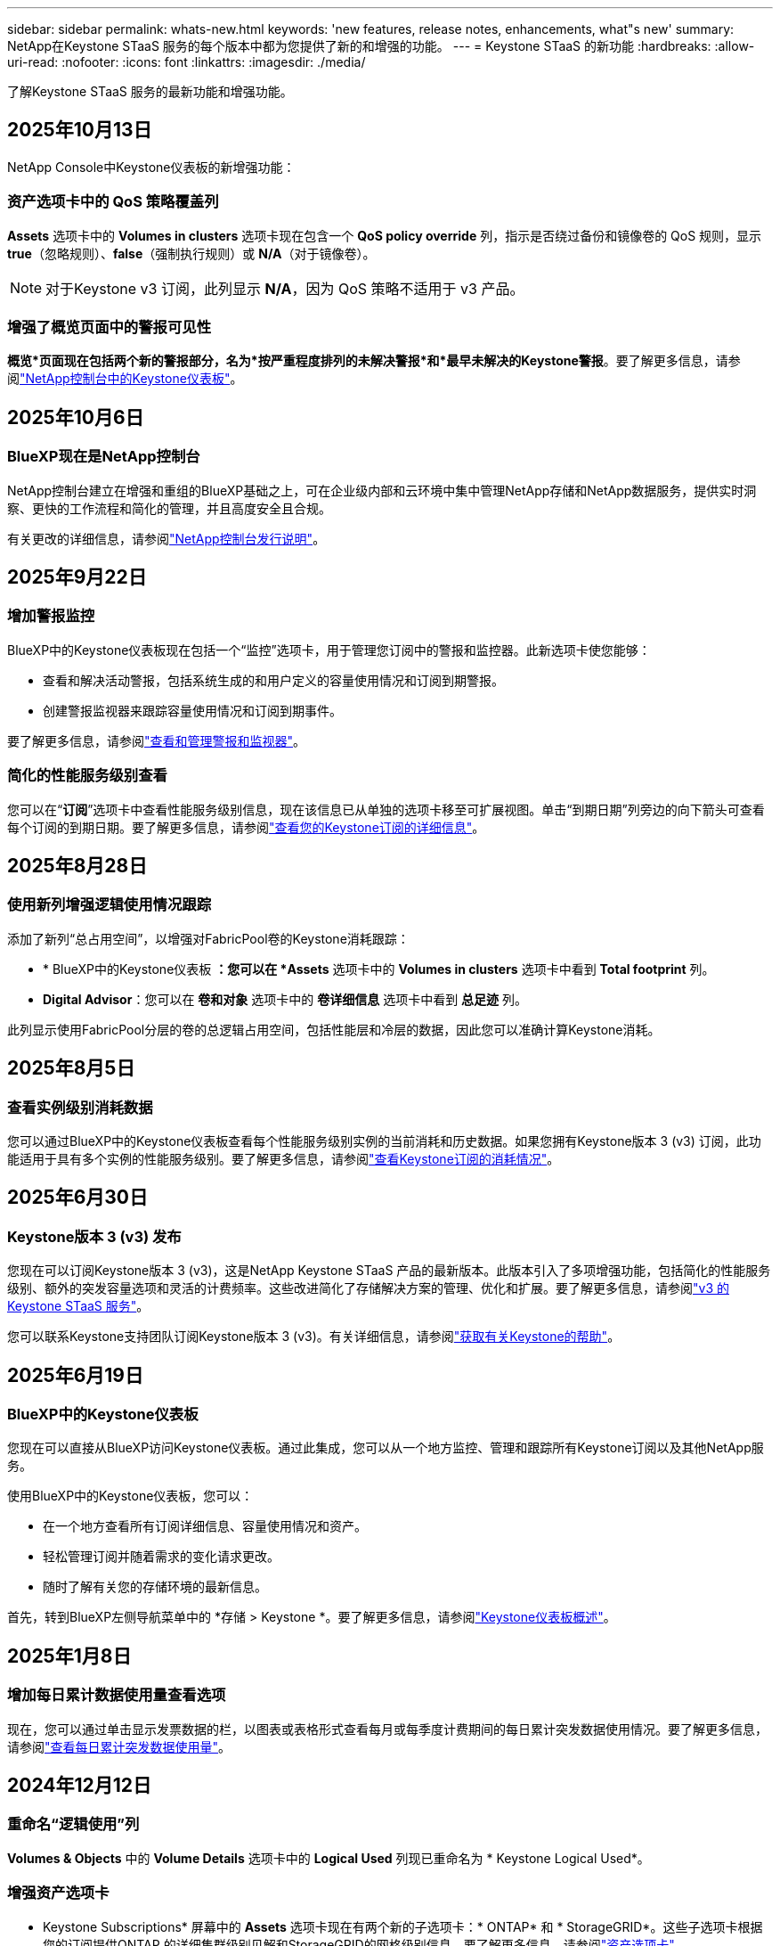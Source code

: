 ---
sidebar: sidebar 
permalink: whats-new.html 
keywords: 'new features, release notes, enhancements, what"s new' 
summary: NetApp在Keystone STaaS 服务的每个版本中都为您提供了新的和增强的功能。 
---
= Keystone STaaS 的新功能
:hardbreaks:
:allow-uri-read: 
:nofooter: 
:icons: font
:linkattrs: 
:imagesdir: ./media/


[role="lead"]
了解Keystone STaaS 服务的最新功能和增强功能。



== 2025年10月13日

NetApp Console中Keystone仪表板的新增强功能：



=== 资产选项卡中的 QoS 策略覆盖列

*Assets* 选项卡中的 *Volumes in clusters* 选项卡现在包含一个 *QoS policy override* 列，指示是否绕过备份和镜像卷的 QoS 规则，显示 *true*（忽略规则）、*false*（强制执行规则）或 *N/A*（对于镜像卷）。


NOTE: 对于Keystone v3 订阅，此列显示 *N/A*，因为 QoS 策略不适用于 v3 产品。



=== 增强了概览页面中的警报可见性

*概览*页面现在包括两个新的警报部分，名为*按严重程度排列的未解决警报*和*最早未解决的Keystone警报*。要了解更多信息，请参阅link:https://docs.netapp.com/us-en/keystone-staas/integrations/keystone-console.html["NetApp控制台中的Keystone仪表板"]。



== 2025年10月6日



=== BlueXP现在是NetApp控制台

NetApp控制台建立在增强和重组的BlueXP基础之上，可在企业级内部和云环境中集中管理NetApp存储和NetApp数据服务，提供实时洞察、更快的工作流程和简化的管理，并且高度安全且合规。

有关更改的详细信息，请参阅link:https://docs.netapp.com/us-en/bluexp-relnotes/index.html["NetApp控制台发行说明"^]。



== 2025年9月22日



=== 增加警报监控

BlueXP中的Keystone仪表板现在包括一个“监控”选项卡，用于管理您订阅中的警报和监控器。此新选项卡使您能够：

* 查看和解决活动警报，包括系统生成的和用户定义的容量使用情况和订阅到期警报。
* 创建警报监视器来跟踪容量使用情况和订阅到期事件。


要了解更多信息，请参阅link:https://docs.netapp.com/us-en/keystone-staas-2/integrations/monitoring-alerts.html["查看和管理警报和监视器"]。



=== 简化的性能服务级别查看

您可以在“*订阅*”选项卡中查看性能服务级别信息，现在该信息已从单独的选项卡移至可扩展视图。单击“到期日期”列旁边的向下箭头可查看每个订阅的到期日期。要了解更多信息，请参阅link:https://docs.netapp.com/us-en/keystone-staas-2/integrations/subscriptions-tab.html["查看您的Keystone订阅的详细信息"]。



== 2025年8月28日



=== 使用新列增强逻辑使用情况跟踪

添加了新列“总占用空间”，以增强对FabricPool卷的Keystone消耗跟踪：

* * BlueXP中的Keystone仪表板 *：您可以在 *Assets* 选项卡中的 *Volumes in clusters* 选项卡中看到 *Total footprint* 列。
* *Digital Advisor*：您可以在 *卷和对象* 选项卡中的 *卷详细信息* 选项卡中看到 *总足迹* 列。


此列显示使用FabricPool分层的卷的总逻辑占用空间，包括性能层和冷层的数据，因此您可以准确计算Keystone消耗。



== 2025年8月5日



=== 查看实例级别消耗数据

您可以通过BlueXP中的Keystone仪表板查看每个性能服务级别实例的当前消耗和历史数据。如果您拥有Keystone版本 3 (v3) 订阅，此功能适用于具有多个实例的性能服务级别。要了解更多信息，请参阅link:https://docs.netapp.com/us-en/keystone-staas/integrations/current-usage-tab.html["查看Keystone订阅的消耗情况"]。



== 2025年6月30日



=== Keystone版本 3 (v3) 发布

您现在可以订阅Keystone版本 3 (v3)，这是NetApp Keystone STaaS 产品的最新版本。此版本引入了多项增强功能，包括简化的性能服务级别、额外的突发容量选项和灵活的计费频率。这些改进简化了存储解决方案的管理、优化和扩展。要了解更多信息，请参阅link:https://docs.netapp.com/us-en/keystone-staas/concepts/metrics.html["v3 的Keystone STaaS 服务"]。

您可以联系Keystone支持团队订阅Keystone版本 3 (v3)。有关详细信息，请参阅link:https://docs.netapp.com/us-en/keystone-staas/concepts/gssc.html["获取有关Keystone的帮助"]。



== 2025年6月19日



=== BlueXP中的Keystone仪表板

您现在可以直接从BlueXP访问Keystone仪表板。通过此集成，您可以从一个地方监控、管理和跟踪所有Keystone订阅以及其他NetApp服务。

使用BlueXP中的Keystone仪表板，您可以：

* 在一个地方查看所有订阅详细信息、容量使用情况和资产。
* 轻松管理订阅并随着需求的变化请求更改。
* 随时了解有关您的存储环境的最新信息。


首先，转到BlueXP左侧导航菜单中的 *存储 > Keystone *。要了解更多信息，请参阅link:https://docs.netapp.com/us-en/keystone-staas/integrations/dashboard-overview.html["Keystone仪表板概述"]。



== 2025年1月8日



=== 增加每日累计数据使用量查看选项

现在，您可以通过单击显示发票数据的栏，以图表或表格形式查看每月或每季度计费期间的每日累计突发数据使用情况。要了解更多信息，请参阅link:./integrations/consumption-tab.html#view-daily-accrued-burst-data-usage["查看每日累计突发数据使用量"]。



== 2024年12月12日



=== 重命名“逻辑使用”列

*Volumes & Objects* 中的 *Volume Details* 选项卡中的 *Logical Used* 列现已重命名为 * Keystone Logical Used*。



=== 增强资产选项卡

* Keystone Subscriptions* 屏幕中的 *Assets* 选项卡现在有两个新的子选项卡：* ONTAP* 和 * StorageGRID*。这些子选项卡根据您的订阅提供ONTAP 的详细集群级别见解和StorageGRID的网格级别信息。要了解更多信息，请参阅link:./integrations/assets-tab.html["资产选项卡"^]。



=== 新的隐藏/显示列选项

*Volumes & Objects* 中的 *Volume Details* 选项卡现在包含 *Hide/Show Columns* 选项。此选项可让您选择或取消选择列，以根据您的喜好自定义卷的表格列表。要了解更多信息，请参阅link:./integrations/volumes-objects-tab.html["体积和对象选项卡"^]。



== 2024年11月21日



=== 增强型发票应计突发

如果您选择了按季度计费，则现在可以通过“已开具发票的累计突发”选项按季度查看累计突发使用数据。要了解更多信息，请参阅link:./integrations/consumption-tab.html#view-accrued-burst["查看已开票的累计突发"^]。



=== “卷详细信息”选项卡中的新列

为了提高计算逻辑使用情况的清晰度，在“*卷和对象*”选项卡中的“*卷详细信息*”选项卡中添加了两个新列：

* *逻辑 AFS*：显示卷的活动文件系统使用的逻辑容量。
* *物理快照*：显示快照使用的物理空间。


这些列更清楚地显示了“逻辑已用”列，该列显示了卷的活动文件系统使用的组合逻辑容量和快照使用的物理空间。



== 2024年11月11日



=== 增强报告生成

现在，您可以使用Digital Advisor中的报告功能生成合并报告来查看Keystone数据的详细信息。要了解更多信息，请参阅link:./integrations/options.html#generate-consolidated-report-from-digital-advisor["生成合并报告"^]。



== 2024年7月10日



=== 标签修改

标签 *Current Usage* 更改为 *Current Consumption*，*Capacity Trend* 更改为 *Consumption Trend*。



=== 订阅的搜索栏

* Keystone订阅* 屏幕内所有选项卡上的 *订阅* 下拉菜单现在都包含一个搜索栏。您可以搜索“*订阅*”下拉菜单中列出的特定订阅。



== 2024年6月27日



=== 订阅的一致显示

* Keystone订阅* 屏幕已更新，以在所有选项卡上显示所选的订阅号码。

* 当“* Keystone订阅*”屏幕中的任何选项卡刷新时，屏幕会自动导航到“*订阅*”选项卡，并将所有选项卡重置为“*订阅*”下拉列表中列出的第一个订阅。
* 如果所选订阅未订阅性能指标，则“性能”选项卡将在导航时显示“订阅”下拉菜单中列出的第一个订阅。




== 2024年5月29日



=== 增强型突发指示器

使用情况图表索引中的 *Burst* 指示器得到增强，可以显示突发限制百分比值。该值根据订阅的约定突发限制而变化。您还可以通过将鼠标悬停在“*订阅*”选项卡中的“*使用状态*”列中的“*突发使用情况*”指示器上来查看突发限制值。



=== 增加服务级别

服务级别 *CVO Primary* 和 *CVO Secondary* 包括在内，以支持具有零承诺容量的费率计划或配置了城域集群的订阅的Cloud Volumes ONTAP 。

* 您可以从 * Keystone Subscriptions* 小部件的旧仪表板和 *Capacity Trend* 选项卡查看这些服务级别的容量使用情况图表，还可以从 *Current Usage* 选项卡查看详细的使用情况信息。
* 在“订阅”选项卡中，这些服务级别显示为 `CVO (v2)`在*使用类型*列中，允许根据这些服务级别识别计费。




=== 短期爆发的放大功能

*容量趋势*选项卡现在包含放大功能，可以查看使用图表中短期爆发的详细信息。有关更多信息，请参阅link:./integrations/consumption-tab.html["容量趋势选项卡"^] 。



=== 增强订阅显示

订阅的默认显示已增强，可按跟踪 ID 排序。  *订阅*选项卡中的订阅（包括*订阅*下拉菜单和 CSV 报告中的订阅）现在将根据跟踪 ID 的字母顺序显示，按照 a、A、b、B 等顺序显示。



=== 增强累计爆发显示

当鼠标悬停在“容量趋势”选项卡中的容量使用情况条形图上时出现的工具提示现在会显示基于承诺容量的累积突发类型。它区分临时和已开票的累计突发，对于承诺容量费率计划为零的订阅显示*临时累计消耗*和*已开票累计消耗*，对于承诺容量非零的订阅显示*临时累计突发*和*已开票累计突发*。



== 2024年5月9日



=== CSV 报告中的新列

*容量趋势*选项卡中的 CSV 报告现在包括*订阅编号*和*帐户名称*列，以提供更详细的信息。



=== 增强使用类型列

*订阅*选项卡中的*使用类型*列已得到增强，可以以逗号分隔的值显示涵盖文件和对象服务级别的订阅的逻辑和物理使用情况。



=== 从“卷详细信息”选项卡访问对象存储详细信息

*卷和对象*选项卡中的*卷详细信息*选项卡现在提供对象存储详细信息以及包含文件和对象服务级别的订阅的卷信息。您可以点击“卷详情”选项卡中的“对象存储详情”按钮查看详情。



== 2024年3月28日



=== 改进了“卷详细信息”选项卡中的 QoS 策略合规性显示

*卷和对象*选项卡中的*卷详细信息*选项卡现在可以更好地查看服务质量 (QoS) 策略合规性。以前称为 *AQoS* 的列重命名为 *Compliant*，表示 QoS 策略是否符合要求。此外，还添加了一个新列*QoS 策略类型*，用于指定策略是固定的还是自适应的。如果两者都不适用，则该列显示“不可用”。有关更多信息，请参阅link:./integrations/volumes-objects-tab.html["体积和对象选项卡"^] 。



=== 交易量摘要选项卡中的新列和简化的订阅显示

* *Volumes & Objects* 选项卡中的 *Volume Summary* 选项卡现在包含一个名为 *Protected* 的新列。此列提供与您订阅的服务级别相关的受保护卷的数量。如果您单击受保护卷的数量，它将带您进入“卷详细信息”选项卡，您可以在其中查看受保护卷的筛选列表。
* “*卷摘要*”选项卡已更新，仅显示基本订阅，不包括附加服务。有关更多信息，请参阅link:./integrations/volumes-objects-tab.html["体积和对象选项卡"^] 。




=== 容量趋势选项卡中累计突发详细信息的显示发生变化

将鼠标悬停在“容量趋势”选项卡中的容量使用情况条形图上时出现的工具提示将显示当前月份累计突发的详细信息。前几个月的详细信息将不会提供。



=== 增强查看Keystone订阅历史数据的权限

如果Keystone订阅被修改或续订，您现在可以查看历史数据。您可以将订阅的开始日期设置为之前的日期以查看：

* 来自“容量趋势”选项卡的消耗和累计突发使用数据。
* “性能”选项卡中的ONTAP卷的性能指标。


数据根据所选的订阅开始日期显示。



== 2024年2月29日



=== 添加资产选项卡

* Keystone Subscriptions* 屏幕现在包含 *Assets* 选项卡。此新选项卡根据您的订阅提供集群级别的信息。有关更多信息，请参阅link:./integrations/assets-tab.html["资产选项卡"^] 。



=== 体积和对象选项卡的改进

为了更清楚地了解您的ONTAP系统卷，已在 *Volumes* 选项卡中添加了两个新选项卡按钮 *Volume Summary* 和 *Volume Details*。  *Volume Summary* 选项卡提供与您订阅的服务级别相关的卷的总数，包括其 AQoS 合规状态和容量信息。 *卷详细信息*选项卡列出了所有卷及其具体信息。有关更多信息，请参阅link:./integrations/volumes-objects-tab.html["体积和对象选项卡"^] 。



=== 增强Digital Advisor的搜索体验

*Digital Advisor* 屏幕上的搜索参数现在包括Keystone订阅号和为Keystone订阅创建的关注列表。您可以输入订阅号或关注列表名称的前三个字符。有关更多信息，请参阅link:./integrations/keystone-aiq.html["在Active IQ Digital Advisor上查看Keystone仪表板"^] 。



=== 查看消费数据的时间戳

您可以在 * Keystone Subscriptions* 小部件的旧仪表板上查看消费数据的时间戳（以 UTC 为单位）。



== 2024年2月13日



=== 可以查看链接到主订阅的订阅

您的一些主要订阅可以具有链接的次要订阅。如果是这种情况，主订阅号将继续显示在“*订阅号*”列中，而链接的订阅号将在“*订阅*”选项卡上的新列“*链接的订阅*”中列出。仅当您已链接订阅时，“*链接订阅*”列才可用，并且您可以看到有关通知您的信息消息。



== 2024年1月11日



=== 已返回累计突发的发票数据

现在，*Capacity Trend* 选项卡中的 *Accrued Burst* 标签已修改为 *Invoiced Accrued Burst*。选择此选项，您可以查看已计费累计突发数据的月度图表。有关更多信息，请参阅link:./integrations/consumption-tab.html#view-accrued-burst["查看已开票的累计突发"^] 。



=== 特定费率计划的累计消费详情

如果您订阅的费率计划中承诺容量为_零_，您可以在“容量趋势”选项卡中查看累计消费详情。选择“已开票累计消费”选项后，您可以查看已开票累计消费数据的月度图表。



== 2023年12月15日



=== 能够按关注列表搜索

Digital Advisor中对监视列表的支持已扩展到包括Keystone系统。您现在可以通过使用关注列表搜索来查看多个客户的订阅详细信息。有关Keystone STaaS 中监视列表使用的更多信息，请参阅link:./integrations/keystone-aiq.html#search-by-keystone-watchlists["按Keystone关注列表搜索"^]。



=== 日期转换为 UTC 时区

Digital Advisor的 * Keystone Subscriptions* 屏幕选项卡上返回的数据以 UTC 时间（服务器时区）显示。当您输入日期进行查询时，它会自动被视为 UTC 时间。有关更多信息，请参阅link:./integrations/keystone-aiq.html["Keystone订阅仪表板和报告"^] 。
